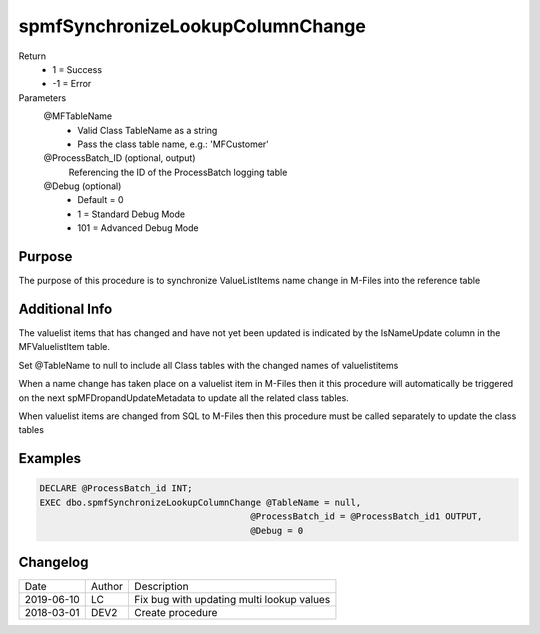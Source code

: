 
=================================
spmfSynchronizeLookupColumnChange
=================================

Return
  - 1 = Success
  - -1 = Error
Parameters
  @MFTableName
    - Valid Class TableName as a string
    - Pass the class table name, e.g.: 'MFCustomer'
  @ProcessBatch_ID (optional, output)
    Referencing the ID of the ProcessBatch logging table
  @Debug (optional)
    - Default = 0
    - 1 = Standard Debug Mode
    - 101 = Advanced Debug Mode

Purpose
=======

The purpose of this procedure is to synchronize ValueListItems name change in M-Files into the reference table  

Additional Info
===============

The valuelist items that has changed and have not yet been updated is indicated by the IsNameUpdate column in the MFValuelistItem table.

Set @TableName to null to include all Class tables with the changed names of valuelistitems

When a name change has taken place on a valuelist item in M-Files then it this procedure will automatically be triggered on the next spMFDropandUpdateMetadata to update all the related class tables.

When valuelist items are changed from SQL to M-Files then this procedure must be called separately to update the class tables

Examples
========

.. code:: sql

   DECLARE @ProcessBatch_id INT;
   EXEC dbo.spmfSynchronizeLookupColumnChange @TableName = null,
                                           @ProcessBatch_id = @ProcessBatch_id1 OUTPUT, 
                                           @Debug = 0                                   

    

Changelog
=========

==========  =========  ========================================================
Date        Author     Description
----------  ---------  --------------------------------------------------------
2019-06-10  LC         Fix bug with updating multi lookup values
2018-03-01  DEV2       Create procedure
==========  =========  ========================================================

